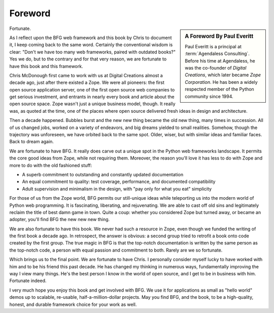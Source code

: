 Foreword
========

.. sidebar::  A Foreword By Paul Everitt

   Paul Everitt is a principal at :term:`Agendaless Consulting`.
   Before his time at Agendaless, he was the co-founder of *Digital
   Creations*, which later became *Zope Corporation*.  He has been
   a widely respected member of the Python community since 1994.

Fortunate.

As I reflect upon the BFG web framework and this book by Chris to
document it, I keep coming back to the same word.  Certainly the
conventional wisdom is clear: "Don't we have too many web frameworks,
paired with outdated books?"  Yes we do, but to the contrary and for
that very reason, we are fortunate to have this book and this
framework.

Chris McDonough first came to work with us at Digital Creations almost
a decade ago, just after there existed a Zope.  We were all pioneers:
the first open source application server, one of the first open source
web companies to get serious investment, and entrants in nearly every
book and article about the open source space.  Zope wasn't just a
unique business model, though.  It really was, as quoted at the time,
one of the places where open source delivered fresh ideas in design
and architecture.

Then a decade happened.  Bubbles burst and the new new thing became
the old new thing, many times in succession.  All of us changed jobs,
worked on a variety of endeavors, and big dreams yielded to small
realities.  Somehow, though the trajectory was unforeseen, we have
orbited back to the same spot.  Older, wiser, but with similar ideas
and familiar faces.  Back to dream again.

We are fortunate to have BFG.  It really does carve out a unique spot
in the Python web frameworks landscape.  It permits the core good
ideas from Zope, while not requiring them.  Moreover, the reason
you'll love it has less to do with Zope and more to do with the old
fashioned stuff:

- A superb commitment to outstanding and constantly updated documentation

- An equal commitment to quality: test coverage, performance, and
  documented compatibility

- Adult supervision and minimalism in the design, with "pay only for
  what you eat" simplicity

For those of us from the Zope world, BFG permits our still-unique
ideas while teleporting us into the modern world of Python web
programming.  It is fascinating, liberating, and rejuvenating.  We are
able to cast off old sins and legitimately reclaim the title of best
damn game in town.  Quite a coup: whether you considered Zope but
turned away, or became an adopter, you'll find BFG the new new new
thing.

We are also fortunate to have this book.  We never had such a resource
in Zope, even though we funded the writing of the first book a decade
ago.  In retrospect, the answer is obvious: a second group tried to
retrofit a book onto code created by the first group.  The true magic
in BFG is that the top-notch documentation is written by the same
person as the top-notch code, a person with equal passion and
commitment to both.  Rarely are we so fortunate.

Which brings us to the final point.  We are fortunate to have Chris.
I personally consider myself lucky to have worked with him and to be
his friend this past decade.  He has changed my thinking in numerous
ways, fundamentally improving the way I view many things.  He's the
best person I know in the world of open source, and I get to be in
business with him.  Fortunate indeed.

I very much hope you enjoy this book and get involved with BFG.  We
use it for applications as small as "hello world" demos up to
scalable, re-usable, half-a-million-dollar projects.  May you find
BFG, and the book, to be a high-quality, honest, and durable framework
choice for your work as well.
